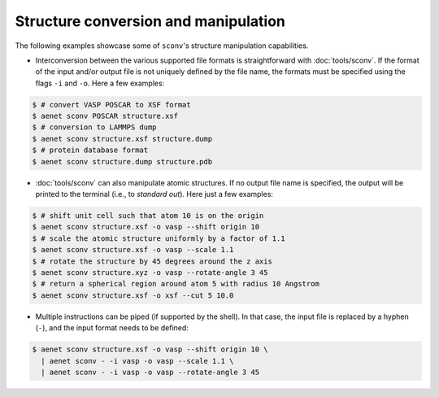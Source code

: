 Structure conversion and manipulation
-------------------------------------

The following examples showcase some of ``sconv``'s structure
manipulation capabilities.

* Interconversion between the various supported file formats is
  straightforward with :doc:`tools/sconv`.  If the format of the input
  and/or output file is not uniquely defined by the file name, the
  formats must be specified using the flags ``-i`` and ``-o``.  Here a
  few examples:

.. sourcecode:: console

   $ # convert VASP POSCAR to XSF format
   $ aenet sconv POSCAR structure.xsf
   $ # conversion to LAMMPS dump
   $ aenet sconv structure.xsf structure.dump
   $ # protein database format
   $ aenet sconv structure.dump structure.pdb

* :doc:`tools/sconv` can also manipulate atomic structures.  If no
  output file name is specified, the output will be printed to the
  terminal (i.e., to *standard out*).  Here just a few examples:

.. sourcecode:: console

   $ # shift unit cell such that atom 10 is on the origin
   $ aenet sconv structure.xsf -o vasp --shift origin 10
   $ # scale the atomic structure uniformly by a factor of 1.1
   $ aenet sconv structure.xsf -o vasp --scale 1.1
   $ # rotate the structure by 45 degrees around the z axis
   $ aenet sconv structure.xyz -o vasp --rotate-angle 3 45
   $ # return a spherical region around atom 5 with radius 10 Angstrom
   $ aenet sconv structure.xsf -o xsf --cut 5 10.0

* Multiple instructions can be piped (if supported by the shell).  In
  that case, the input file is replaced by a hyphen (``-``), and the
  input format needs to be defined:

.. sourcecode:: bash

   $ aenet sconv structure.xsf -o vasp --shift origin 10 \
     | aenet sconv - -i vasp -o vasp --scale 1.1 \
     | aenet sconv - -i vasp -o vasp --rotate-angle 3 45
